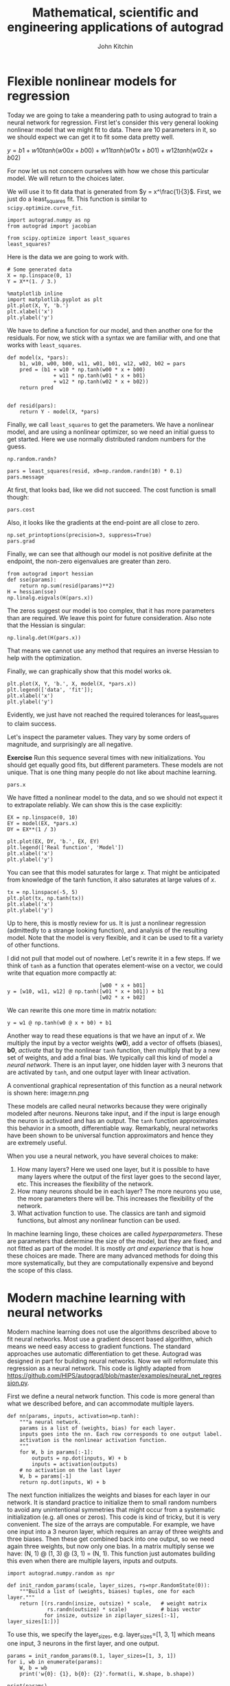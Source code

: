 #+TITLE:  Mathematical, scientific and engineering applications of autograd
#+AUTHOR: John Kitchin
#+OX-IPYNB-KEYWORD-METADATA: keywords
#+KEYWORDS: autograd

* Flexible nonlinear models for regression

Today we are going to take a meandering path to using autograd to train a neural network for regression. First let's consider this very general looking nonlinear model that we might fit to data. There are 10 parameters in it, so we should expect we can get it to fit some data pretty well.

$y = b1 + w10 tanh(w00 x + b00) + w11 tanh(w01 x + b01) + w12 tanh(w02 x + b02)$

For now let us not concern ourselves with how we chose this particular model. We will return to the choices later.

We will use it to fit data that is generated from $y = x^\frac{1}{3}$. First, we just do a least_squares fit. This function is similar to ~scipy.optimize.curve_fit~.

#+BEGIN_SRC ipython
import autograd.numpy as np
from autograd import jacobian

from scipy.optimize import least_squares
least_squares?
#+END_SRC


Here is the data we are going to work with.

#+BEGIN_SRC ipython
# Some generated data
X = np.linspace(0, 1)
Y = X**(1. / 3.)

%matplotlib inline
import matplotlib.pyplot as plt
plt.plot(X, Y, 'b.')
plt.xlabel('x')
plt.ylabel('y')
#+END_SRC

#+RESULTS:
:RESULTS:
# Out[57]:




# image/png
[[file:obipy-resources/de048b6a9afb1b9e2b48e7a057512e1e-70304FPI.png]]
:END:

We have to define a function for our model, and then another one for the residuals. For now, we stick with a syntax we are familiar with, and one that works with ~least_squares~.

#+BEGIN_SRC ipython
def model(x, *pars):
    b1, w10, w00, b00, w11, w01, b01, w12, w02, b02 = pars
    pred = (b1 + w10 * np.tanh(w00 * x + b00)
               + w11 * np.tanh(w01 * x + b01)
               + w12 * np.tanh(w02 * x + b02))
    return pred


def resid(pars):
    return Y - model(X, *pars)
#+END_SRC

Finally, we call =least_squares= to get the parameters. We have a nonlinear model, and are using a nonlinear optimizer, so we need an initial guess to get started. Here we use normally distributed random numbers for the guess.

#+BEGIN_SRC ipython
np.random.randn?
#+END_SRC

#+RESULTS:
:RESULTS:
# Out[58]:
:END:


#+BEGIN_SRC ipython
pars = least_squares(resid, x0=np.random.randn(10) * 0.1)
pars.message
#+END_SRC

#+RESULTS:
:RESULTS:
# Out[20]:
# text/plain
: 'The maximum number of function evaluations is exceeded.'
:END:

At first, that looks bad, like we did not succeed. The cost function is small though:

#+BEGIN_SRC ipython
pars.cost
#+END_SRC

#+RESULTS:
:RESULTS:
# Out[22]:
# text/plain
: 1.3704019599783815e-05
:END:

Also, it looks like the gradients at the end-point are all close to zero.

#+BEGIN_SRC ipython
np.set_printoptions(precision=3, suppress=True)
pars.grad
#+END_SRC

#+RESULTS:
:RESULTS:
# Out[59]:
# text/plain
: array([ 0., -0., -0., -0., -0., -0., -0., -0., -0., -0.])
:END:

Finally, we can see that although our model is not positive definite at the endpoint, the non-zero eigenvalues are greater than zero.

#+BEGIN_SRC ipython
from autograd import hessian
def sse(params):
    return np.sum(resid(params)**2)
H = hessian(sse)
np.linalg.eigvals(H(pars.x))
#+END_SRC

#+RESULTS:
:RESULTS:
# Out[30]:
# text/plain
: array([ 532.79,   12.37,    0.63,    0.16,    0.02,    0.  ,    0.  ,
:           0.  ,    0.  ,    0.  ])
:END:

The zeros suggest our model is too complex, that it has more parameters than are required. We leave this point for future consideration. Also note that the Hessian is singular:

#+BEGIN_SRC ipython
np.linalg.det(H(pars.x))
#+END_SRC

#+RESULTS:
:RESULTS:
# Out[61]:
# text/plain
: 1.6658867697825024e-34
:END:

That means we cannot use any method that requires an inverse Hessian to help with the optimization.

Finally, we can graphically show that this model works ok.

#+BEGIN_SRC ipython
plt.plot(X, Y, 'b.', X, model(X, *pars.x))
plt.legend(['data', 'fit']);
plt.xlabel('x')
plt.ylabel('y')
#+END_SRC

#+RESULTS:
:RESULTS:
# Out[64]:




# image/png
[[file:obipy-resources/de048b6a9afb1b9e2b48e7a057512e1e-70304fjU.png]]
:END:

Evidently, we just have not reached the required tolerances for least_squares to claim success.

Let's inspect the parameter values. They vary by some orders of magnitude, and surprisingly are all negative.

*Exercise* Run this sequence several times with new initializations. You should get equally good fits, but different parameters. These models are not unique. That is one thing many people do not like about machine learning.

#+BEGIN_SRC ipython
pars.x
#+END_SRC

#+RESULTS:
:RESULTS:
# Out[63]:
# text/plain
: array([-103.639,  -20.186,  -54.699,   -2.562,  -38.835,   -5.331,
:          -2.94 ,  -45.928,   -0.509,   -2.335])
:END:


We have fitted a nonlinear model to the data, and so we should not expect it to extrapolate reliably. We can show this is the case explicitly:

#+BEGIN_SRC ipython
EX = np.linspace(0, 10)
EY = model(EX, *pars.x)
DY = EX**(1 / 3)

plt.plot(EX, DY, 'b.', EX, EY)
plt.legend(['Real function', 'Model'])
plt.xlabel('x')
plt.ylabel('y')
#+END_SRC

#+RESULTS:
:RESULTS:
# Out[65]:




# image/png
[[file:obipy-resources/de048b6a9afb1b9e2b48e7a057512e1e-70304sta.png]]
:END:

You can see that this model saturates for large $x$. That might be anticipated from knowledge of the tanh function, it also saturates at large values of $x$.

#+BEGIN_SRC ipython
tx = np.linspace(-5, 5)
plt.plot(tx, np.tanh(tx))
plt.xlabel('x')
plt.ylabel('y')
#+END_SRC

#+RESULTS:
:RESULTS:
# Out[66]:




# image/png
[[file:obipy-resources/de048b6a9afb1b9e2b48e7a057512e1e-7030453g.png]]
:END:


Up to here, this is mostly review for us. It is just a nonlinear regression (admittedly to a strange looking function), and analysis of the resulting model. Note that the model is very flexible, and it can be used to fit a variety of other functions.

I did not pull that model out of nowhere. Let's rewrite it in a few steps. If we think of =tanh= as a function that operates element-wise on a vector, we could write that equation more compactly at:

#+BEGIN_EXAMPLE
                              [w00 * x + b01]
y = [w10, w11, w12] @ np.tanh([w01 * x + b01]) + b1
                              [w02 * x + b02]
#+END_EXAMPLE

We can rewrite this one more time in matrix notation:

#+BEGIN_EXAMPLE
y = w1 @ np.tanh(w0 @ x + b0) + b1
#+END_EXAMPLE

Another way to read these equations is that we have an input of $x$. We multiply the input by a vector weights ($\mathbf{w0}$), add a vector of offsets (biases), $\mathbf{b0}$, /activate/ that by the nonlinear =tanh= function, then multiply that by a new set of weights, and add a final bias. We typically call this kind of model a /neural network/. There is an input layer, one hidden layer with 3 neurons that are activated by =tanh=, and one output layer with linear activation.

A conventional graphical representation of this function as a neural network is shown here:
image:nn.png


These models are called neural networks because they were originally modeled after neurons. Neurons take input, and if the input is large enough the neuron is activated and has an output. The =tanh= function approximates this behavior in a smooth, differentiable way. Remarkably, neural networks have been shown to be universal function approximators and hence they are extremely useful.

When you use a neural network, you have several choices to make:

1. How many layers? Here we used one layer, but it is possible to have many layers where the output of the first layer goes to the second layer, etc.  This increases the flexibility of the network.
2. How many neurons should be in each layer? The more neurons you use, the more parameters there will be. This increases the flexibility of the network.
3. What activation function to use. The classics are tanh and sigmoid functions, but almost any nonlinear function can be used.

In machine learning lingo, these choices are called /hyperparameters/. These are parameters that determine the size of the model, but they are fixed, and not fitted as part of the model. It is mostly /art and experience/ that is how these choices are made. There are many advanced methods for doing this more systematically, but they are computationally expensive and beyond the scope of this class.


* Modern machine learning with neural networks

Modern machine learning does not use the algorithms described above to fit neural networks. Most use a gradient descent based algorithm, which means we need easy access to gradient functions. The standard approaches use automatic differentiation to get these. Autograd was designed in part for building neural networks. Now we will  reformulate this regression as a neural network. This code is lightly adapted from https://github.com/HIPS/autograd/blob/master/examples/neural_net_regression.py.

First we define a neural network function. This code is more general than what we described before, and can accommodate multiple layers.

#+BEGIN_SRC ipython
def nn(params, inputs, activation=np.tanh):
    """a neural network.
    params is a list of (weights, bias) for each layer.
    inputs goes into the nn. Each row corresponds to one output label.
    activation is the nonlinear activation function.
    """
    for W, b in params[:-1]:
        outputs = np.dot(inputs, W) + b
        inputs = activation(outputs)
    # no activation on the last layer
    W, b = params[-1]
    return np.dot(inputs, W) + b
#+END_SRC

#+RESULTS:
:RESULTS:
# Out[40]:
:END:

The next function initializes the weights and biases for each layer in our network. It is standard practice to initialize them to small random numbers to avoid any unintentional symmetries that might occur from a systematic initialization (e.g. all ones or zeros). This code is kind of tricky, but it is very convenient. The size of the arrays are computable. For example, we have one input into a 3 neuron layer, which requires an array of three weights and three biases. Then these get combined back into one output, so we need  again three weights, but now only one bias. In a matrix multiply sense we have: (N, 1) @ (1, 3) @ (3, 1) = (N, 1). This function just automates building this even when there are multiple layers, inputs and outputs.

#+BEGIN_SRC ipython
import autograd.numpy.random as npr

def init_random_params(scale, layer_sizes, rs=npr.RandomState(0)):
    """Build a list of (weights, biases) tuples, one for each layer."""
    return [(rs.randn(insize, outsize) * scale,   # weight matrix
             rs.randn(outsize) * scale)           # bias vector
            for insize, outsize in zip(layer_sizes[:-1], layer_sizes[1:])]
#+END_SRC

To use this, we specify the layer_sizes, e.g. layer_sizes=[1, 3, 1] which means one input, 3 neurons in the first layer, and one output.

#+BEGIN_SRC ipython
params = init_random_params(0.1, layer_sizes=[1, 3, 1])
for i, wb in enumerate(params):
    W, b = wb
    print('w{0}: {1}, b{0}: {2}'.format(i, W.shape, b.shape))

print(params)
#+END_SRC

#+RESULTS:
:RESULTS:
# Out[92]:
# output
w0: (1, 3), b0: (3,)
w1: (3, 1), b1: (1,)
[(array([[ 0.073,  0.013,  0.114]]), array([-0.123,  0.04 , -0.068])), (array([[-0.087],
       [-0.058],
       [-0.031]]), array([ 0.006]))]

:END:

You can see w0 is a column vector of weights, and there are three biases in b0. W1 in contrast, is a row vector of weights, with one bias. So 10 parameters in total, like we had before. We will create an objective function of the mean squared error again. There is a subtle point here too. The input data will go in with a specific shape of (N, 1) where N is the number of x-points. Our input is from ~np.linspace~ as a 1D array. So, we build a 2D array with the 1D array as the first row, and then transpose it to get it into a column.

Another subtle detail is the objective function has an optional step argument. We will see shortly this is a required argument for the optimizer algorithm.

#+BEGIN_SRC ipython
def objective(params, step=None):
    pred = nn(params, np.array([X]).T)
    err = np.array([Y]).T - pred
    return np.mean(err**2)
#+END_SRC

#+RESULTS:
:RESULTS:
# Out[90]:
:END:

Finally, we are ready to do some optimization. We use the [[https://machinelearningmastery.com/adam-optimization-algorithm-for-deep-learning/][Adam optimizer]]. The details are not super important at this point, suffice to say it is a gradient descent algorithm. We use ~autograd.grad~ to provide that gradient of the objective function. One more important point here is the =step_size= argument. This is sometimes also called the /learning rate/ in ML jargon. This parameter determines how fast the optimization converges. If it is too small, the rate of convergence is slow. If it is too large, then the convergence may not be stable. This is another /hyperparameter/ that affects the model.

We do the training iteratively, taking N steps per iteration. If you run this set of blocks many times, you will get different results from different random initial guesses. Sometimes, the optimization can get trapped in local minima. It takes experience to recognize and diagnose problems with these.


#+BEGIN_SRC ipython :async
from autograd.misc.optimizers import adam
from autograd import grad

N = 50
MAX_EPOCHS = 500

for i in range(MAX_EPOCHS):
    params = adam(grad(objective), params,
                  step_size=0.01, num_iters=N)
    if i % 100 == 0:  # print every 100th step
        print(f'Step {i}: {objective(params)}')
    if objective(params, _) < 2e-5:
        print('Tolerance reached, stopping')
        break
#+END_SRC

#+RESULTS:
:RESULTS:
# Out[93]:
# output
Step 0: 0.025343421555151416
Step 100: 3.768603309323637e-05
Tolerance reached, stopping

:END:


Now we can compare the output of this to our previous fit.

#+BEGIN_SRC ipython
for i, wb in enumerate(params):
    W, b = wb
    print('w{0}: {1}, b{0}: {2}'.format(i, W, b))
print(pars.x)  # from least_squares
#+END_SRC

#+RESULTS:
:RESULTS:
# Out[94]:
# output
w0: [[-32.77   -3.274  -0.914]], b0: [-0.567 -0.129  0.438]
w1: [[-0.664]
 [-0.342]
 [-0.435]], b1: [-0.2]
[-103.639  -20.186  -54.699   -2.562  -38.835   -5.331   -2.94   -45.928
   -0.509   -2.335]

:END:

A crucial point is they don't appear related at all. They aren't. There are many sets of parameters that lead to similar fits. These parameters don't have any particular meaning. This is another thing some researchers do not like about neural networks. They are not interpretable as physical parameters.

As before, this model cannot extrapolate (or generalize as ML researchers say).

#+BEGIN_SRC ipython
X2 = np.linspace(0, 10)
Y2 = X2**(1/3)
Z2 = nn(params, X2.reshape([-1, 1]))

plt.plot(X2, Y2, 'b.', label='analytical')
plt.plot(X2, Z2, label='NN')
plt.fill_between(X2 < 1, 0, 1.4, facecolor='gray', alpha=0.5)
#+END_SRC

#+RESULTS:
:RESULTS:
# Out[96]:




# image/png
[[file:obipy-resources/de048b6a9afb1b9e2b48e7a057512e1e-70304gWz.png]]
:END:

* Summary

Today we pulled together many ideas about nonlinear models, regression, and optimization as an introduction to modern machine learning. ML is little more than building computational models from data. It is usually using flexible, universal function approximators, e.g. neural networks, and all modern ML relies on automatic differentiation to do the regression.

ML code is much more verbose than the simpler regression models we used previously. There is often data scaling that is done in advance, and /regularization/ that is used to reduce overfitting. There are whole courses and now degrees on these topics. You are now at a starting point to study these topics.
